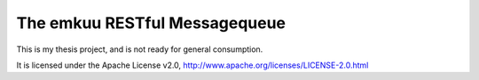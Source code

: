 ================================
 The emkuu RESTful Messagequeue
================================

This is my thesis project, and is not ready for general consumption. 

It is licensed under the Apache License v2.0, 
http://www.apache.org/licenses/LICENSE-2.0.html

